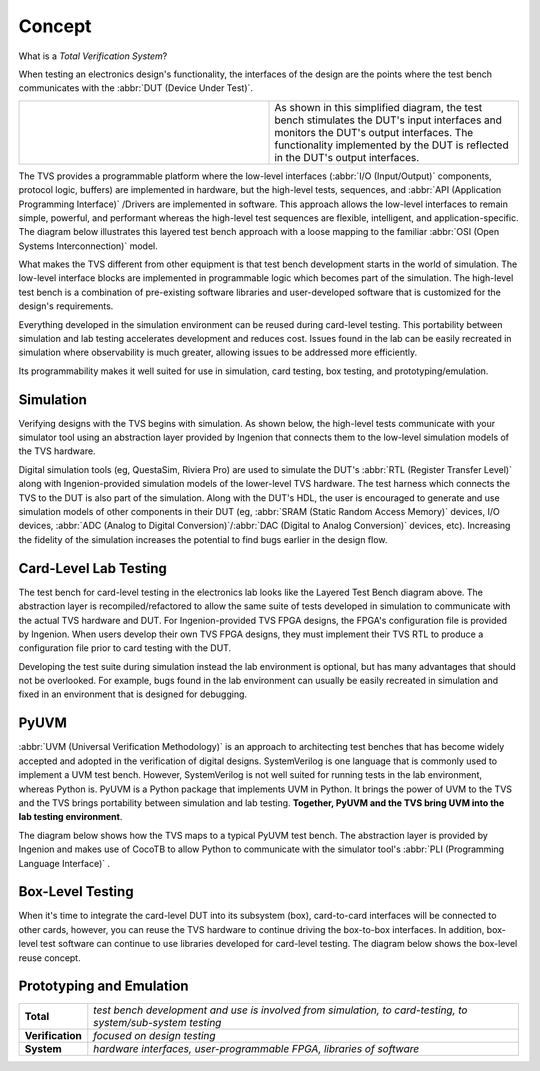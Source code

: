 .. _tvs_concept:

Concept
=======

What is a *Total Verification System*?

When testing an electronics design's functionality, the interfaces of the design are the points where the test bench communicates with the :abbr:`DUT (Device Under Test)`.

.. list-table::
   :widths: 200 200

   * - .. image:: ../images/concept/basic-tb.png
     - As shown in this simplified diagram, the test bench stimulates the DUT's input interfaces and monitors the DUT's output interfaces.  The functionality implemented by the DUT is reflected in the DUT's output interfaces.

The TVS provides a programmable platform where the low-level interfaces (:abbr:`I/O (Input/Output)` components, protocol logic, buffers) are implemented in hardware, but the high-level tests, sequences, and :abbr:`API (Application Programming Interface)` /Drivers are implemented in software.  This approach allows the low-level interfaces to remain simple, powerful, and performant whereas the high-level test sequences are flexible, intelligent, and application-specific.  The diagram below illustrates this layered test bench approach with a loose mapping to the familiar :abbr:`OSI (Open Systems Interconnection)` model.

.. image:: ../images/concept/layered-tb.png
  :align: center

What makes the TVS different from other equipment is that test bench development starts in the world of simulation. The low-level interface blocks are implemented in programmable logic which becomes part of the simulation.  The high-level test bench is a combination of pre-existing software libraries and user-developed software that is customized for the design's requirements.

Everything developed in the simulation environment can be reused during card-level testing.  This portability between simulation and lab testing accelerates development and reduces cost.  Issues found in the lab can be easily recreated in simulation where observability is much greater, allowing issues to be addressed more efficiently.

Its programmability makes it well suited for use in simulation, card testing, box testing, and prototyping/emulation. 

Simulation
----------
Verifying designs with the TVS begins with simulation.  As shown below, the high-level tests communicate with your simulator tool using an abstraction layer provided by Ingenion that connects them to the low-level simulation models of the TVS hardware.

.. image:: ../images/concept/simulation-tb.png
  :align: center

Digital simulation tools (eg, QuestaSim, Riviera Pro) are used to simulate the DUT's :abbr:`RTL (Register Transfer Level)` along with Ingenion-provided simulation models of the lower-level TVS hardware.  The test harness which connects the TVS to the DUT is also part of the simulation.  Along with the DUT's HDL, the user is encouraged to generate and use simulation models of other components in their DUT (eg, :abbr:`SRAM (Static Random Access Memory)` devices, I/O devices, :abbr:`ADC (Analog to Digital Conversion)`/:abbr:`DAC (Digital to Analog Conversion)` devices, etc).  Increasing the fidelity of the simulation increases the potential to find bugs earlier in the design flow.

Card-Level Lab Testing
----------------------
The test bench for card-level testing in the electronics lab looks like the Layered Test Bench diagram above.  The abstraction layer is recompiled/refactored to allow the same suite of tests developed in simulation to communicate with the actual TVS hardware and DUT.  For Ingenion-provided TVS FPGA designs, the FPGA's configuration file is provided by Ingenion.  When users develop their own TVS FPGA designs, they must implement their TVS RTL to produce a configuration file prior to card testing with the DUT.

Developing the test suite during simulation instead the lab environment is optional, but has many advantages that should not be overlooked.  For example, bugs found in the lab environment can usually be easily recreated in simulation and fixed in an environment that is designed for debugging.

PyUVM
----------
:abbr:`UVM (Universal Verification Methodology)` is an approach to architecting test benches that has become widely accepted and adopted in the verification of digital designs.  SystemVerilog is one language that is commonly used to implement a UVM test bench.  However, SystemVerilog is not well suited for running tests in the lab environment, whereas Python is.  PyUVM is a Python package that implements UVM in Python.  It brings the power of UVM to the TVS and the TVS brings portability between simulation and lab testing.  **Together, PyUVM and the TVS bring UVM into the lab testing environment**.

The diagram below shows how the TVS maps to a typical PyUVM test bench.  The abstraction layer is provided by Ingenion and makes use of CocoTB to allow Python to communicate with the simulator tool's :abbr:`PLI (Programming Language Interface)` .

.. image:: ../images/concept/pyuvm-tb.png
  :align: center

Box-Level Testing 
-----------------
When it's time to integrate the card-level DUT into its subsystem (box), card-to-card interfaces will be connected to other cards, however, you can reuse the TVS hardware to continue driving the box-to-box interfaces.  In addition, box-level test software can continue to use libraries developed for card-level testing.  The diagram below shows the box-level reuse concept.

.. image:: ../images/concept/box-tb.png
  :align: center

Prototyping and Emulation
-------------------------

.. list-table:: 
   :widths: 20 200
   :header-rows: 0

   * - **Total**
     - *test bench development and use is involved from simulation, to card-testing, to system/sub-system testing*
   * - **Verification**
     - *focused on design testing*
   * - **System**
     - *hardware interfaces, user-programmable FPGA, libraries of software*
